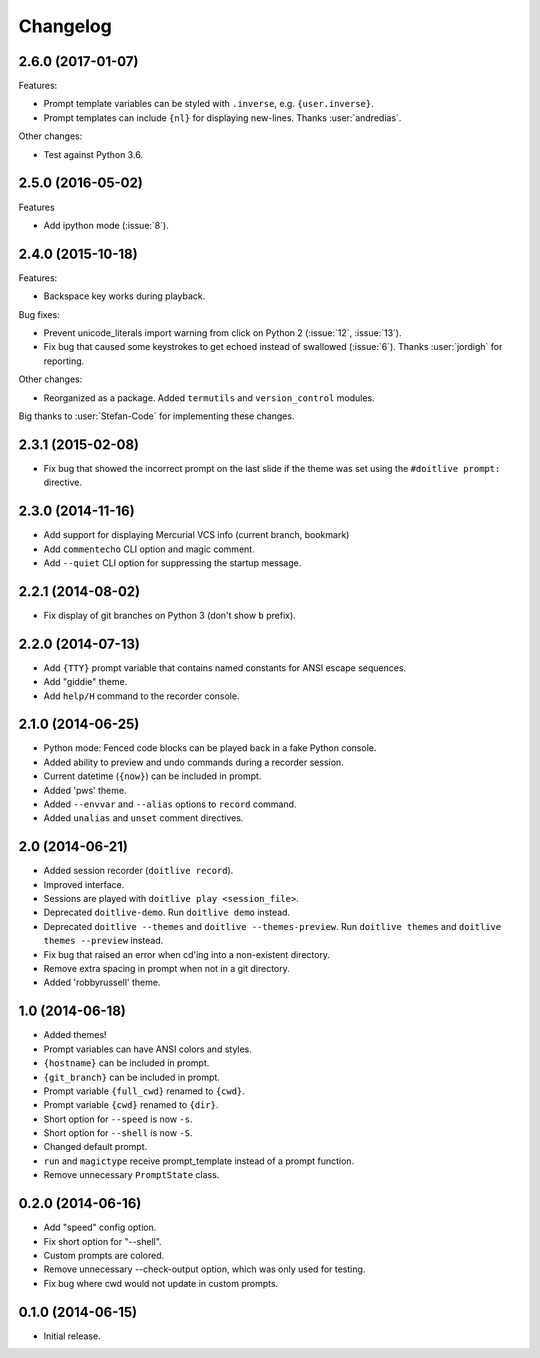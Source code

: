 Changelog
---------

2.6.0 (2017-01-07)
******************

Features:

- Prompt template variables can be styled with ``.inverse``, e.g. ``{user.inverse}``.
- Prompt templates can include ``{nl}`` for displaying new-lines. Thanks :user:`andredias`.

Other changes:

- Test against Python 3.6.

2.5.0 (2016-05-02)
******************

Features

- Add ipython mode (:issue:`8`).

2.4.0 (2015-10-18)
******************

Features:

- Backspace key works during playback.

Bug fixes:

- Prevent unicode_literals import warning from click on Python 2 (:issue:`12`, :issue:`13`).
- Fix bug that caused some keystrokes to get echoed instead of swallowed (:issue:`6`). Thanks :user:`jordigh` for reporting.

Other changes:

- Reorganized as a package. Added ``termutils`` and ``version_control`` modules.

Big thanks to :user:`Stefan-Code` for implementing these changes.

2.3.1 (2015-02-08)
******************

- Fix bug that showed the incorrect prompt on the last slide if the theme was set using the ``#doitlive prompt:`` directive.

2.3.0 (2014-11-16)
******************

- Add support for displaying Mercurial VCS info (current branch, bookmark)
- Add ``commentecho`` CLI option and magic comment.
- Add ``--quiet`` CLI option for suppressing the startup message.

2.2.1 (2014-08-02)
******************

- Fix display of git branches on Python 3 (don't show ``b`` prefix).

2.2.0 (2014-07-13)
******************

- Add ``{TTY}`` prompt variable that contains named constants for ANSI escape sequences.
- Add "giddie" theme.
- Add ``help/H`` command to the recorder console.

2.1.0 (2014-06-25)
******************

- Python mode: Fenced code blocks can be played back in a fake Python console.
- Added ability to preview and undo commands during a recorder session.
- Current datetime (``{now}``) can be included in prompt.
- Added 'pws' theme.
- Added ``--envvar`` and ``--alias`` options to ``record`` command.
- Added ``unalias`` and ``unset`` comment directives.


2.0 (2014-06-21)
****************

- Added session recorder (``doitlive record``).
- Improved interface.
- Sessions are played with ``doitlive play <session_file>``.
- Deprecated ``doitlive-demo``. Run ``doitlive demo`` instead.
- Deprecated ``doitlive --themes`` and ``doitlive --themes-preview``. Run ``doitlive themes`` and ``doitlive themes --preview`` instead.
- Fix bug that raised an error when cd'ing into a non-existent directory.
- Remove extra spacing in prompt when not in a git directory.
- Added 'robbyrussell' theme.


1.0 (2014-06-18)
****************

- Added themes!
- Prompt variables can have ANSI colors and styles.
- ``{hostname}`` can be included in prompt.
- ``{git_branch}`` can be included in prompt.
- Prompt variable ``{full_cwd}`` renamed to ``{cwd}``.
- Prompt variable ``{cwd}`` renamed to ``{dir}``.
- Short option for ``--speed`` is now ``-s``.
- Short option for ``--shell`` is now ``-S``.
- Changed default prompt.
- ``run`` and ``magictype`` receive prompt_template instead of a prompt function.
- Remove unnecessary ``PromptState`` class.

0.2.0 (2014-06-16)
******************

- Add "speed" config option.
- Fix short option for "--shell".
- Custom prompts are colored.
- Remove unnecessary --check-output option, which was only used for testing.
- Fix bug where cwd would not update in custom prompts.

0.1.0 (2014-06-15)
******************

- Initial release.
